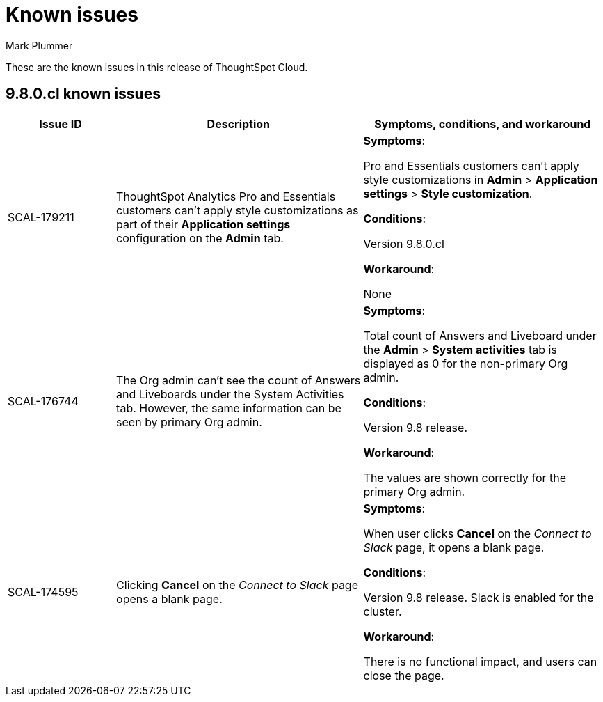 = Known issues
:keywords: known issues
:last_updated: 12/19/2023
:author: Mark Plummer
:experimental:
:page-layout: default-cloud
:linkattrs:
:jira: SCAL-183017

These are the known issues in this release of ThoughtSpot Cloud.

[#releases-9-8-x]
== 9.8.0.cl known issues

[cols="17%,39%,38%"]
|===
|Issue ID |Description|Symptoms, conditions, and workaround

|SCAL-179211
|ThoughtSpot Analytics Pro and Essentials customers can't apply style customizations as part of their *Application settings* configuration on the *Admin* tab.
a|*Symptoms*:

Pro and Essentials customers can't apply style customizations in *Admin* > *Application settings* > *Style customization*.

*Conditions*:

Version 9.8.0.cl

*Workaround*:

None

|SCAL-176744
|The Org admin can't see the count of Answers and Liveboards under the System Activities tab. However, the same information can be seen by primary Org admin.
a|*Symptoms*:

Total count of Answers and Liveboard under the *Admin* > *System activities* tab is displayed as 0 for the non-primary Org admin.

*Conditions*:

Version 9.8 release.

*Workaround*:

The values are shown correctly for the primary Org admin.

|SCAL-174595
|Clicking *Cancel* on the _Connect to Slack_ page opens a blank page.
a|*Symptoms*:

When user clicks *Cancel* on the _Connect to Slack_ page, it opens a blank page.

*Conditions*:

Version 9.8 release. Slack is enabled for the cluster.

*Workaround*:

There is no functional impact, and users can close the page.

|===
